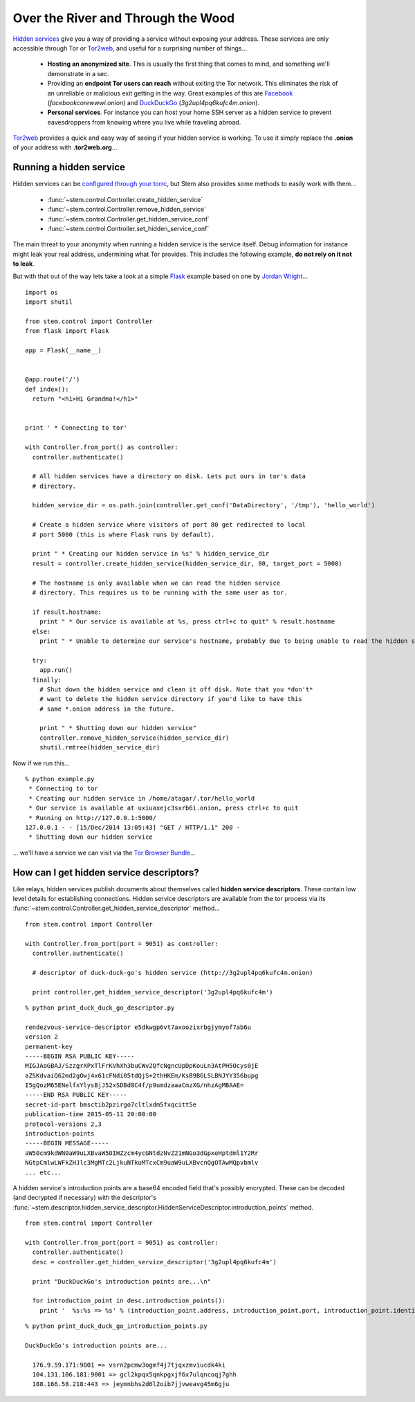 Over the River and Through the Wood
===================================

`Hidden services <https://www.torproject.org/docs/hidden-services.html.en>`_
give you a way of providing a service without exposing your address. These
services are only accessible through Tor or `Tor2web <https://tor2web.org/>`_,
and useful for a surprising number of things...

  * **Hosting an anonymized site**. This is usually the first thing that comes to mind, and something we'll demonstrate in a sec.
  * Providing an **endpoint Tor users can reach** without exiting the Tor network. This eliminates the risk of an unreliable or malicious exit getting in the way. Great examples of this are `Facebook <http://arstechnica.com/security/2014/10/facebook-offers-hidden-service-to-tor-users/>`_ (*facebookcorewwwi.onion*) and `DuckDuckGo <https://lists.torproject.org/pipermail/tor-talk/2010-August/003095.html>`_ (*3g2upl4pq6kufc4m.onion*).
  * **Personal services**. For instance you can host your home SSH server as a hidden service to prevent eavesdroppers from knowing where you live while traveling abroad.

`Tor2web <https://tor2web.org/>`_ provides a quick and easy way of seeing if
your hidden service is working. To use it simply replace the **.onion** of
your address with **.tor2web.org**...

.. image:: /_static/duck_duck_go_hidden_service.png
   :target: https://3g2upl4pq6kufc4m.tor2web.org/

.. _running-a-hidden-service

Running a hidden service
------------------------

Hidden services can be `configured through your torrc <https://www.torproject.org/docs/tor-manual.html.en#_hidden_service_options>`_, but Stem also provides some methods to easily work with them...

  * :func:`~stem.control.Controller.create_hidden_service`
  * :func:`~stem.control.Controller.remove_hidden_service`
  * :func:`~stem.control.Controller.get_hidden_service_conf`
  * :func:`~stem.control.Controller.set_hidden_service_conf`

The main threat to your anonymity when running a hidden service is the service itself. Debug information for instance might leak your real address, undermining what Tor provides. This includes the following example, **do not rely on it not to leak**.

But with that out of the way lets take a look at a simple `Flask <http://flask.pocoo.org/>`_ example based on one by `Jordan Wright <https://jordan-wright.github.io/blog/2014/10/06/creating-tor-hidden-services-with-python/>`_...

::

  import os
  import shutil

  from stem.control import Controller
  from flask import Flask

  app = Flask(__name__)


  @app.route('/')
  def index():
    return "<h1>Hi Grandma!</h1>"


  print ' * Connecting to tor'

  with Controller.from_port() as controller:
    controller.authenticate()

    # All hidden services have a directory on disk. Lets put ours in tor's data
    # directory.

    hidden_service_dir = os.path.join(controller.get_conf('DataDirectory', '/tmp'), 'hello_world')

    # Create a hidden service where visitors of port 80 get redirected to local
    # port 5000 (this is where Flask runs by default).

    print " * Creating our hidden service in %s" % hidden_service_dir
    result = controller.create_hidden_service(hidden_service_dir, 80, target_port = 5000)

    # The hostname is only available when we can read the hidden service
    # directory. This requires us to be running with the same user as tor.

    if result.hostname:
      print " * Our service is available at %s, press ctrl+c to quit" % result.hostname
    else:
      print " * Unable to determine our service's hostname, probably due to being unable to read the hidden service directory"

    try:
      app.run()
    finally:
      # Shut down the hidden service and clean it off disk. Note that you *don't*
      # want to delete the hidden service directory if you'd like to have this
      # same *.onion address in the future.

      print " * Shutting down our hidden service"
      controller.remove_hidden_service(hidden_service_dir)
      shutil.rmtree(hidden_service_dir)

Now if we run this...

::

  % python example.py 
   * Connecting to tor
   * Creating our hidden service in /home/atagar/.tor/hello_world
   * Our service is available at uxiuaxejc3sxrb6i.onion, press ctrl+c to quit
   * Running on http://127.0.0.1:5000/
  127.0.0.1 - - [15/Dec/2014 13:05:43] "GET / HTTP/1.1" 200 -
   * Shutting down our hidden service

... we'll have a service we can visit via the `Tor Browser Bundle <https://www.torproject.org/download/download-easy.html.en>`_...

.. image:: /_static/hidden_service.png

.. _how-can-i-get--hidden-service-descriptors:

How can I get hidden service descriptors?
-----------------------------------------

Like relays, hidden services publish documents about themselves called **hidden
service descriptors**. These contain low level details for establishing
connections. Hidden service descriptors are available from the tor process via
its :func:`~stem.control.Controller.get_hidden_service_descriptor` method...

::

  from stem.control import Controller

  with Controller.from_port(port = 9051) as controller:
    controller.authenticate()

    # descriptor of duck-duck-go's hidden service (http://3g2upl4pq6kufc4m.onion)

    print controller.get_hidden_service_descriptor('3g2upl4pq6kufc4m')

::

  % python print_duck_duck_go_descriptor.py

  rendezvous-service-descriptor e5dkwgp6vt7axoozixrbgjymyof7ab6u
  version 2
  permanent-key
  -----BEGIN RSA PUBLIC KEY-----
  MIGJAoGBAJ/SzzgrXPxTlFrKVhXh3buCWv2QfcNgncUpDpKouLn3AtPH5Ocys0jE
  aZSKdvaiQ62md2gOwj4x61cFNdi05tdQjS+2thHKEm/KsB9BGLSLBNJYY356bupg
  I5gQozM65ENelfxYlysBjJ52xSDBd8C4f/p9umdzaaaCmzXG/nhzAgMBAAE=
  -----END RSA PUBLIC KEY-----
  secret-id-part bmsctib2pzirgo7cltlxdm5fxqcitt5e
  publication-time 2015-05-11 20:00:00
  protocol-versions 2,3
  introduction-points
  -----BEGIN MESSAGE-----
  aW50cm9kdWN0aW9uLXBvaW50IHZzcm4ycGNtdzNvZ21mNGo3dGpxeHptdml1Y2Rr
  NGtpCmlwLWFkZHJlc3MgMTc2LjkuNTkuMTcxCm9uaW9uLXBvcnQgOTAwMQpvbmlv
  ... etc...

A hidden service's introduction points are a base64 encoded field that's
possibly encrypted. These can be decoded (and decrypted if necessary) with the
descriptor's
:func:`~stem.descriptor.hidden_service_descriptor.HiddenServiceDescriptor.introduction_points`
method.

::

  from stem.control import Controller

  with Controller.from_port(port = 9051) as controller:
    controller.authenticate()
    desc = controller.get_hidden_service_descriptor('3g2upl4pq6kufc4m')

    print "DuckDuckGo's introduction points are...\n"

    for introduction_point in desc.introduction_points():
      print '  %s:%s => %s' % (introduction_point.address, introduction_point.port, introduction_point.identifier)

::

  % python print_duck_duck_go_introduction_points.py

  DuckDuckGo's introduction points are...

    176.9.59.171:9001 => vsrn2pcmw3ogmf4j7tjqxzmviucdk4ki
    104.131.106.181:9001 => gcl2kpqx5qnkpgxjf6x7ulqncoqj7ghh
    188.166.58.218:443 => jeymnbhs2d6l2oib7jjvweavg45m6gju

